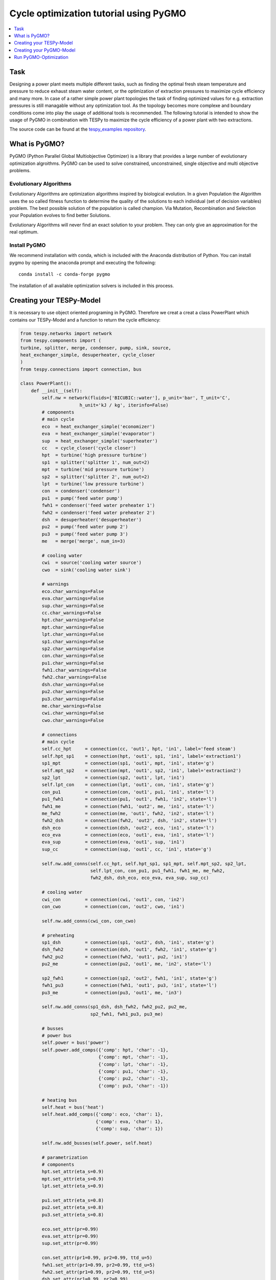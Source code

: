 Cycle optimization tutorial using PyGMO
---------------------------------------

.. contents::
    :depth: 1
    :local:
    :backlinks: top
    

Task
^^^^

Designing a power plant meets multiple different tasks, such as finding the 
optimal fresh steam temperature and pressure to reduce exhaust steam water 
content, or the optimization of extraction pressures to maximize cycle 
efficiency and many more. 
In case of a rather simple power plant topologies the task of finding optimized 
values for e.g. extraction pressures is still managable without any optimization 
tool. As the topology becomes more complexe and boundary conditions come into play 
the usage of additional tools is recommended. 
The following tutorial is intended to show the usage of PyGMO in combination 
with TESPy to maximize the cycle efficiency of a power plant with two extractions.

The source code can be found at the `tespy_examples repository
<https://github.com/oemof/oemof-examples/tree/master/oemof_examples/tespy/clausius_rankine>`_.  


What is PyGMO?
^^^^^^^^^^^^^^

PyGMO (Python Parallel Global Multiobjective Optimizer) is a library that provides 
a large number of evolutionary optimization algroithms. PyGMO can be used to 
solve constrained, unconstrained, single objective and multi objective problems.


Evolutionary Algorithms
+++++++++++++++++++++++

Evolutionary Algorithms are optimization algorithms inspired by biological evolution. 
In a given Population the Algorithm uses the so called fitness function to determine 
the quality of the solutions to each individual (set of decision variables) problem. 
The best possible solution of the population is called champion. Via Mutation, 
Recombination and Selection your Population evolves to find better Solutions. 

Evolutionary Algorithms will never find an exact solution to your problem. 
They can only give an approximation for the real optimum.


Install PyGMO
+++++++++++++

We recommend installation with conda, which is included with the Anaconda distribution of Python. 
You can install pygmo by opening the anaconda prompt and executing the following::

    conda install -c conda-forge pygmo
    
The installation of all available optimization solvers is included in this process.


Creating your TESPy-Model
^^^^^^^^^^^^^^^^^^^^^^^^^

It is necessary to use object oriented programing in PyGMO. Therefore we creat 
a creat a class PowerPlant which contains our TESPy-Model and a function to return 
the cycle efficiency:

.. code-block:: python

    from tespy.networks import network
    from tespy.components import (
    turbine, splitter, merge, condenser, pump, sink, source,
    heat_exchanger_simple, desuperheater, cycle_closer
    )
    from tespy.connections import connection, bus
    
    class PowerPlant():
        def __init__(self):
            self.nw = network(fluids=['BICUBIC::water'], p_unit='bar', T_unit='C',
                          h_unit='kJ / kg', iterinfo=False)
            # components
            # main cycle
            eco  = heat_exchanger_simple('economizer')
            eva  = heat_exchanger_simple('evaporator')
            sup  = heat_exchanger_simple('superheater')
            cc   = cycle_closer('cycle closer')
            hpt  = turbine('high pressure turbine')
            sp1  = splitter('splitter 1', num_out=2)
            mpt  = turbine('mid pressure turbine')
            sp2  = splitter('splitter 2', num_out=2)
            lpt  = turbine('low pressure turbine')
            con  = condenser('condenser')
            pu1  = pump('feed water pump')
            fwh1 = condenser('feed water preheater 1')
            fwh2 = condenser('feed water preheater 2')
            dsh  = desuperheater('desuperheater')
            pu2  = pump('feed water pump 2')
            pu3  = pump('feed water pump 3')
            me   = merge('merge', num_in=3)
            
            # cooling water
            cwi  = source('cooling water source')
            cwo  = sink('cooling water sink')
            
            # warnings
            eco.char_warnings=False
            eva.char_warnings=False
            sup.char_warnings=False
            cc.char_warnings=False
            hpt.char_warnings=False
            mpt.char_warnings=False
            lpt.char_warnings=False
            sp1.char_warnings=False
            sp2.char_warnings=False
            con.char_warnings=False
            pu1.char_warnings=False
            fwh1.char_warnings=False
            fwh2.char_warnings=False
            dsh.char_warnings=False
            pu2.char_warnings=False
            pu3.char_warnings=False
            me.char_warnings=False
            cwi.char_warnings=False
            cwo.char_warnings=False
            
            # connections
            # main cycle
            self.cc_hpt     = connection(cc, 'out1', hpt, 'in1', label='feed steam')
            self.hpt_sp1    = connection(hpt, 'out1', sp1, 'in1', label='extraction1')
            sp1_mpt         = connection(sp1, 'out1', mpt, 'in1', state='g')
            self.mpt_sp2    = connection(mpt, 'out1', sp2, 'in1', label='extraction2')
            sp2_lpt         = connection(sp2, 'out1', lpt, 'in1')
            self.lpt_con    = connection(lpt, 'out1', con, 'in1', state='g')
            con_pu1         = connection(con, 'out1', pu1, 'in1', state='l')
            pu1_fwh1        = connection(pu1, 'out1', fwh1, 'in2', state='l')
            fwh1_me         = connection(fwh1, 'out2', me, 'in1', state='l')
            me_fwh2         = connection(me, 'out1', fwh2, 'in2', state='l')
            fwh2_dsh        = connection(fwh2, 'out2', dsh, 'in2', state='l')
            dsh_eco         = connection(dsh, 'out2', eco, 'in1', state='l')
            eco_eva         = connection(eco, 'out1', eva, 'in1', state='l')
            eva_sup         = connection(eva, 'out1', sup, 'in1')
            sup_cc          = connection(sup, 'out1', cc, 'in1', state='g')
            
            self.nw.add_conns(self.cc_hpt, self.hpt_sp1, sp1_mpt, self.mpt_sp2, sp2_lpt,
                              self.lpt_con, con_pu1, pu1_fwh1, fwh1_me, me_fwh2,
                              fwh2_dsh, dsh_eco, eco_eva, eva_sup, sup_cc)
            
            # cooling water
            cwi_con         = connection(cwi, 'out1', con, 'in2')
            con_cwo         = connection(con, 'out2', cwo, 'in1')
            
            self.nw.add_conns(cwi_con, con_cwo)
            
            # preheating
            sp1_dsh         = connection(sp1, 'out2', dsh, 'in1', state='g')
            dsh_fwh2        = connection(dsh, 'out1', fwh2, 'in1', state='g')
            fwh2_pu2        = connection(fwh2, 'out1', pu2, 'in1')
            pu2_me          = connection(pu2, 'out1', me, 'in2', state='l')
            
            sp2_fwh1        = connection(sp2, 'out2', fwh1, 'in1', state='g')
            fwh1_pu3        = connection(fwh1, 'out1', pu3, 'in1', state='l')
            pu3_me          = connection(pu3, 'out1', me, 'in3')
            
            self.nw.add_conns(sp1_dsh, dsh_fwh2, fwh2_pu2, pu2_me,
                              sp2_fwh1, fwh1_pu3, pu3_me)
            
            # busses 
            # power bus
            self.power = bus('power')
            self.power.add_comps({'comp': hpt, 'char': -1},
                                 {'comp': mpt, 'char': -1},
                                 {'comp': lpt, 'char': -1},
                                 {'comp': pu1, 'char': -1},
                                 {'comp': pu2, 'char': -1},
                                 {'comp': pu3, 'char': -1})
            
            # heating bus
            self.heat = bus('heat')
            self.heat.add_comps({'comp': eco, 'char': 1},
                                {'comp': eva, 'char': 1},
                                {'comp': sup, 'char': 1})
            
            self.nw.add_busses(self.power, self.heat)
            
            # parametrization 
            # components
            hpt.set_attr(eta_s=0.9)
            mpt.set_attr(eta_s=0.9)
            lpt.set_attr(eta_s=0.9)
            
            pu1.set_attr(eta_s=0.8)
            pu2.set_attr(eta_s=0.8)
            pu3.set_attr(eta_s=0.8)
            
            eco.set_attr(pr=0.99)
            eva.set_attr(pr=0.99)
            sup.set_attr(pr=0.99)
            
            con.set_attr(pr1=0.99, pr2=0.99, ttd_u=5)
            fwh1.set_attr(pr1=0.99, pr2=0.99, ttd_u=5)
            fwh2.set_attr(pr1=0.99, pr2=0.99, ttd_u=5)
            dsh.set_attr(pr1=0.99, pr2=0.99)
            
            # connections
            eco_eva.set_attr(x=0)
            eva_sup.set_attr(x=1)
            
            self.cc_hpt.set_attr(m=200, T=650, p=100, fluid={'water': 1}, design=['p'])
            self.hpt_sp1.set_attr(p=20, design=['p'])
            self.mpt_sp2.set_attr(p=3, design=['p'])
            self.lpt_con.set_attr(p=0.05)
                    
            cwi_con.set_attr(T=20, p=10, fluid={'water': 1})  
        
        def calculate_efficiency(self,x):
            # set extraction pressure
            self.nw.connections['extraction1'].set_attr(p=x[0])
            self.nw.connections['extraction2'].set_attr(p=x[1])
            
            self.nw.solve('design')
            self.nw.save('extraction')
                    
            return self.nw.busses['power'].P.val/self.nw.busses['heat'].P.val
        
Note, that you have to label all busses and connections you want to access later on with PyGMO. 
In calculate_efficiency(self, x) the variable x is a list containing your 
decision variables. This function returns the cycle efficiency for a specific 
set of decision variables.


Creating your PyGMO-Model
^^^^^^^^^^^^^^^^^^^^^^^^^

The optimization in PyGMO starts be defining the problem at hand. You can set 
the number of objectives your problem has in get_nobj(). The number of constraints 
is set in get_nec() (equality constraints) and get_nic() (inequality constraints). 
In get_bounds() you set the bounds of your decision variables. Finally, you define 
your fitness function and constraints in fitness(self, x):

.. code-block:: python

    import pygmo as pg
    
    class optimization_problem():
        def fitness(self, x):
            f1 = 1/self.model.calculate_efficiency(x)
            ci1 = -x[0]+x[1]
            return [f1, ci1]
    
        def get_nobj(self):
            """Return number of objectives."""
            return 1
    
        # equality constraints
        def get_nec(self):
            return 0
    
        # inequality constraints
        def get_nic(self):
            return 1
    
        # # integer dimension
        # def get_nix(self):
        #     return 0
    
        def get_bounds(self):
            """Return bounds of decision variables."""
            return ([1,1], [40,40])
    
        def get_name(self):
            """Return function name."""
            return ""
            
By default PyGMO minimizes the fitness function. Therefore we set the fitness 
function f1 to the reciprocal of the cycle efficiency. We set one inequality 
constraint so that the pressure of the first extraction has to be bigger than 
the second one:

.. math::

    p_{e,1} > p_{e,2}

In PyGMO your inequality constraint has to be in form of <0:

.. math::
    - p_{e,1} + p_{e,2} < 0


We expect that the extraction pressure won't be more than 40 bar and not less 
1 bar. Therefore we set the bounds of our decision variables:

.. math::

    1 bar < p_{e,1} < 40 bar
    1 bar < p_{e,2} < 40 bar


Run PyGMO-Optimization
^^^^^^^^^^^^^^^^^^^^^^

The following code shows how to run the PyGMO optimization:

.. code-block:: python

    optimize = optimization_problem()
    optimize.model = PowerPlant()
    prob = pg.problem(optimize)
    
    pop = pg.population(prob, size=20)
    algo = pg.algorithm(pg.nlopt())

    print()
    print('Efficiency: {} %'.format(round(100/pop.champion_f[0],4)))
    print('Extraction 1: {} bar'.format(round(p[0],4)))
    print('Extraction 2: {} bar'.format(round(p[1],4)))


With optimize you tell PyGMO which problem you want to optimize. In the class 
optimization_problem() we defined our problem be setting fitness function 
and inequality constraint. With optimize.model we set the model we want to optimize. 
In our case we want to optimize the extraction pressures in our PowerPlant(). 
Finally, our problem is set in prob = pg.problem(optimize).

With pop we define the size of each population for the optimization, algo is used 
to set the algorithm you want to use. A list of available algorithms can be found in
`List of algorithms
<https://esa.github.io/pygmo2/overview.html#list-of-algorithms>`_. 
The choice of your algorithm depends on the type of problem. Have you set equality or 
inequality constraints? Do you perform a single- or multi-objective optimization?
 
In a for-loop we evolve and print the champion of our last population:

.. code-block:: python

    for i in range(15):
        print(1/pop.champion_f[0]*100, pop.champion_x)
        p = [pop.champion_x[0], pop.champion_x[1]]
        pop = algo.evolve(pop)
    
    print()
    print('Efficiency:      {} %'.format(round(100/pop.champion_f[0],4)))
    print('Extraction 1:    {} bar'.format(round(p[0],4)))
    print('Extraction 2:    {} bar'.format(round(p[1],4)))
        
After 15 generations we get approximately:

.. code:: bash

    Efficiency:      44.8270 %
    Extraction 1:    25.7059 bar
    Extraction 2:    2.7103  bar
